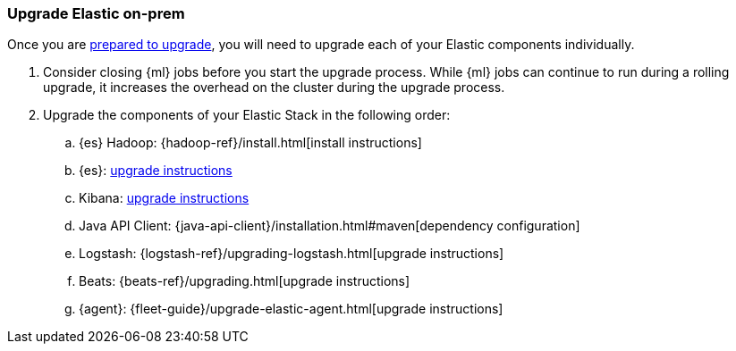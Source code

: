 [[upgrading-elastic-stack-on-prem]]
=== Upgrade Elastic on-prem

Once you are <<prepare-to-upgrade, prepared to upgrade>>,
you will need to upgrade each of your Elastic components individually.

. Consider closing {ml} jobs before you start the upgrade process. While {ml}
jobs can continue to run during a rolling upgrade, it increases the overhead
on the cluster during the upgrade process.

. Upgrade the components of your Elastic Stack in the following order:

.. {es} Hadoop: {hadoop-ref}/install.html[install instructions]
.. {es}: <<upgrading-elasticsearch, upgrade instructions>>
.. Kibana: <<upgrading-kibana, upgrade instructions>>
.. Java API Client: {java-api-client}/installation.html#maven[dependency configuration]
.. Logstash: {logstash-ref}/upgrading-logstash.html[upgrade instructions]
.. Beats: {beats-ref}/upgrading.html[upgrade instructions]
.. {agent}: {fleet-guide}/upgrade-elastic-agent.html[upgrade instructions]